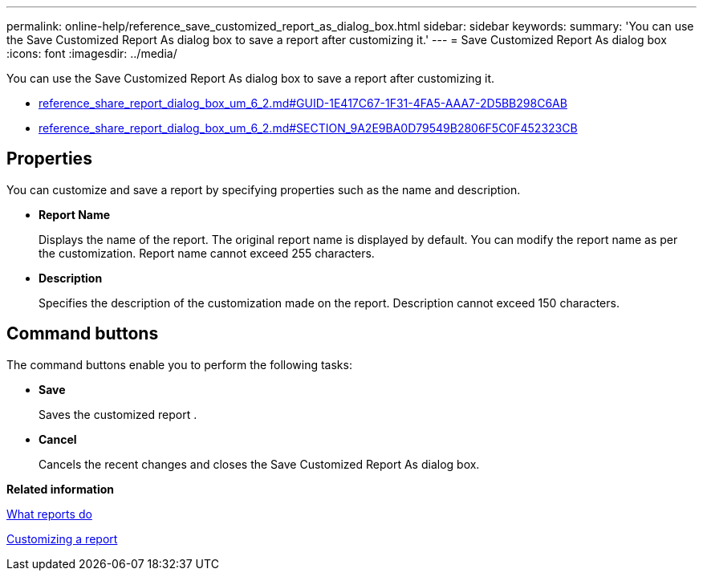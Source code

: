 ---
permalink: online-help/reference_save_customized_report_as_dialog_box.html
sidebar: sidebar
keywords: 
summary: 'You can use the Save Customized Report As dialog box to save a report after customizing it.'
---
= Save Customized Report As dialog box
:icons: font
:imagesdir: ../media/

[.lead]
You can use the Save Customized Report As dialog box to save a report after customizing it.

* link:reference_share_report_dialog_box_um_6_2.md#GUID-1E417C67-1F31-4FA5-AAA7-2D5BB298C6AB[reference_share_report_dialog_box_um_6_2.md#GUID-1E417C67-1F31-4FA5-AAA7-2D5BB298C6AB]
* link:reference_share_report_dialog_box_um_6_2.md#SECTION_9A2E9BA0D79549B2806F5C0F452323CB[reference_share_report_dialog_box_um_6_2.md#SECTION_9A2E9BA0D79549B2806F5C0F452323CB]

== Properties

You can customize and save a report by specifying properties such as the name and description.

* *Report Name*
+
Displays the name of the report. The original report name is displayed by default. You can modify the report name as per the customization. Report name cannot exceed 255 characters.

* *Description*
+
Specifies the description of the customization made on the report. Description cannot exceed 150 characters.

== Command buttons

The command buttons enable you to perform the following tasks:

* *Save*
+
Saves the customized report .

* *Cancel*
+
Cancels the recent changes and closes the Save Customized Report As dialog box.

*Related information*

xref:concept_what_reports_do.adoc[What reports do]

xref:task_customizing_a_report.adoc[Customizing a report]
